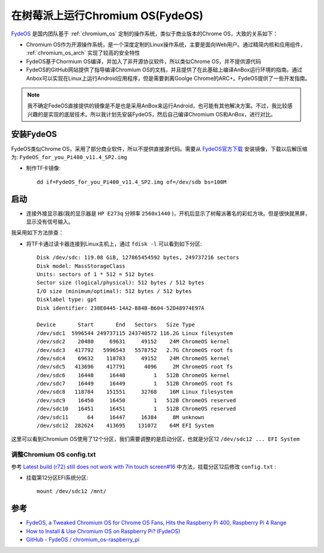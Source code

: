 .. _fydeos_pi:

==================================
在树莓派上运行Chromium OS(FydeOS)
==================================

`FydeOS <https://fydeos.com/>`_ 是国内团队基于 :ref:`chromium_os` 定制的操作系统，类似于商业版本的Chrome OS，大致的关系如下：

- Chromium OS作为开源操作系统，是一个深度定制的Linux操作系统，主要是面向Web用户。通过精简内核和应用组件， :ref:`chromium_os_arch` 实现了较高的安全特性
- FydeOS基于Chormium OS编译，并加入了非开源协议软件，所以类似Chrome OS，并不提供源代码
- FydeOS的GitHub网站提供了指导编译Chromium OS的文档，并且提供了在此基础上编译AnBox运行环境的指南。通过Anbox可以实现在Linux上运行Android应用程序，但是需要剥离Goolge Chrome的ARC+。FydeOS提供了一些开发指南。

.. note::

   我不确定FedeOS直接提供的镜像是不是也是采用AnBox来运行Android，也可能有其他解决方案。不过，我比较感兴趣的是实现的底层技术。所以我计划先安装FydeOS，然后自己编译Chromium OS和AnBox，进行对比。

安装FydeOS
============

FydeOS类似Chrome OS，采用了部分商业软件，所以不提供直接源代码。需要从 `FydeOS官方下载 <https://fydeos.com/download>`_ 安装镜像，下载以后解压缩为: ``FydeOS_for_you_Pi400_v11.4_SP2.img``

- 制作TF卡镜像::

   dd if=FydeOS_for_you_Pi400_v11.4_SP2.img of=/dev/sdb bs=100M

启动
=======

- 连接外接显示器(我的显示器是 ``HP E273q`` 分辨率 ``2560x1440`` )，开机后显示了树莓派著名的彩虹方块。但是很快就黑屏，显示没有信号输入。

我采用如下方法排查：

- 将TF卡通过读卡器连接到Linux主机上，通过 ``fdisk -l`` 可以看到如下分区::

   Disk /dev/sdc: 119.08 GiB, 127865454592 bytes, 249737216 sectors
   Disk model: MassStorageClass
   Units: sectors of 1 * 512 = 512 bytes
   Sector size (logical/physical): 512 bytes / 512 bytes
   I/O size (minimum/optimal): 512 bytes / 512 bytes
   Disklabel type: gpt
   Disk identifier: 238E0445-14A2-B84B-B604-52D48974E97A
   
   Device       Start       End   Sectors   Size Type
   /dev/sdc1  5996544 249737115 243740572 116.2G Linux filesystem
   /dev/sdc2    20480     69631     49152    24M ChromeOS kernel
   /dev/sdc3   417792   5996543   5578752   2.7G ChromeOS root fs
   /dev/sdc4    69632    118783     49152    24M ChromeOS kernel
   /dev/sdc5   413696    417791      4096     2M ChromeOS root fs
   /dev/sdc6    16448     16448         1   512B ChromeOS kernel
   /dev/sdc7    16449     16449         1   512B ChromeOS root fs
   /dev/sdc8   118784    151551     32768    16M Linux filesystem
   /dev/sdc9    16450     16450         1   512B ChromeOS reserved
   /dev/sdc10   16451     16451         1   512B ChromeOS reserved
   /dev/sdc11      64     16447     16384     8M unknown
   /dev/sdc12  282624    413695    131072    64M EFI System

这里可以看到Chromium OS使用了12个分区，我们需要调整的是启动分区，也就是分区12 ``/dev/sdc12 ... EFI System``

调整Chromium OS config.txt
-----------------------------

参考 `Latest build (r72) still does not work with 7in touch screen#16 <https://github.com/FydeOS/chromium_os-raspberry_pi/issues/16>`_ 中方法，挂载分区12后修改 ``config.txt`` :

- 挂载第12分区EFI系统分区::

   mount /dev/sdc12 /mnt/


参考
======

- `FydeOS, a Tweaked Chromium OS for Chrome OS Fans, Hits the Raspberry Pi 400, Raspberry Pi 4 Range <https://www.hackster.io/news/fydeos-a-tweaked-chromium-os-for-chrome-os-fans-hits-the-raspberry-pi-400-raspberry-pi-4-range-13f678ed7882>`_
- `How to Install & Use Chromium OS on Raspberry Pi? (FydeOS) <https://raspberrytips.com/how-to-install-use-chromium-os-on-raspberry-pi-fydeos/>`_
- `GitHub - FydeOS / chromium_os-raspberry_pi <https://github.com/FydeOS/chromium_os-raspberry_pi>`_
